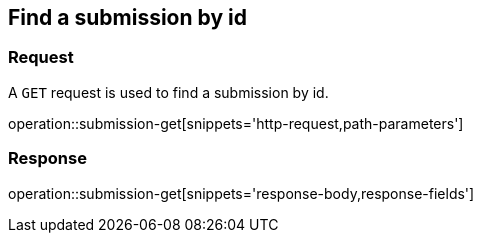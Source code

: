 == Find a submission by id

=== Request

A `GET` request is used to find a submission by id.

operation::submission-get[snippets='http-request,path-parameters']

=== Response

operation::submission-get[snippets='response-body,response-fields']
